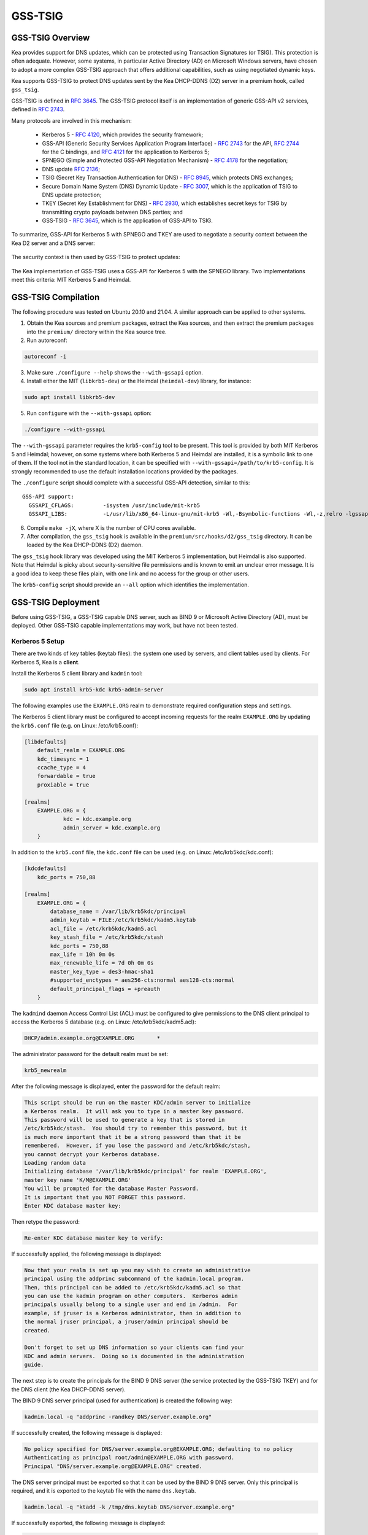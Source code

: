 .. _gss-tsig:

GSS-TSIG
========

.. _gss-tsig-overview:

GSS-TSIG Overview
-----------------

Kea provides support for DNS updates, which can be protected using
Transaction Signatures (or TSIG). This protection is often adequate.
However, some systems, in particular Active Directory (AD) on Microsoft
Windows servers, have chosen to adopt a more complex GSS-TSIG approach that offers
additional capabilities, such as using negotiated dynamic keys.

Kea supports GSS-TSIG to protect DNS updates sent by
the Kea DHCP-DDNS (D2) server in a premium hook, called ``gss_tsig``.

GSS-TSIG is defined in `RFC 3645 <https://tools.ietf.org/html/rfc3645>`__.
The GSS-TSIG protocol itself is an implementation of generic GSS-API v2
services, defined in `RFC 2743 <https://tools.ietf.org/html/rfc2743>`__.

Many protocols are involved in this mechanism:

 - Kerberos 5 - `RFC 4120 <https://tools.ietf.org/html/rfc4120>`__, which
   provides the security framework;
 - GSS-API (Generic Security Services Application Program Interface) -
   `RFC 2743 <https://tools.ietf.org/html/rfc2743>`__ for the API,
   `RFC 2744 <https://tools.ietf.org/html/rfc2743>`__ for the C bindings, and
   `RFC 4121 <https://tools.ietf.org/html/rfc4121>`__ for the application
   to Kerberos 5;
 - SPNEGO (Simple and Protected GSS-API Negotiation Mechanism) -
   `RFC 4178 <https://tools.ietf.org/html/rfc4178>`__ for the negotiation;
 - DNS update `RFC 2136 <https://tools.ietf.org/html/rfc2136>`__;
 - TSIG (Secret Key Transaction Authentication for DNS) -
   `RFC 8945 <https://tools.ietf.org/html/rfc8945>`__, which
   protects DNS exchanges;
 - Secure Domain Name System (DNS) Dynamic Update -
   `RFC 3007 <https://tools.ietf.org/html/rfc3007>`__, which is the
   application of TSIG to DNS update protection;
 - TKEY (Secret Key Establishment for DNS) -
   `RFC 2930 <https://tools.ietf.org/html/rfc2930>`__, which establishes
   secret keys for TSIG by transmitting crypto payloads between DNS
   parties; and
 - GSS-TSIG - `RFC 3645 <https://tools.ietf.org/html/rfc3645>`__, which
   is the application of GSS-API to TSIG.

To summarize, GSS-API for Kerberos 5 with SPNEGO and TKEY are used to
negotiate a security context between the Kea D2 server and a DNS server:

.. figure:: ../uml/tkey.*

The security context is then used by GSS-TSIG to protect updates:

.. figure:: ../uml/update.*

The Kea implementation of GSS-TSIG uses a GSS-API for Kerberos 5 with
the SPNEGO library. Two implementations meet this criteria: MIT Kerberos
5 and Heimdal.

.. _gss-tsig-install:

GSS-TSIG Compilation
--------------------

The following procedure was tested on Ubuntu 20.10 and 21.04. A similar
approach can be applied to other systems.

1.  Obtain the Kea sources and premium packages, extract the Kea sources,
    and then extract the premium packages into the ``premium/`` directory within the Kea
    source tree.

2. Run autoreconf:

.. code-block:: console

    autoreconf -i

3. Make sure ``./configure --help`` shows the ``--with-gssapi`` option.

4. Install either the MIT (``libkrb5-dev``) or the Heimdal (``heimdal-dev``) library,
   for instance:

.. code-block:: console

    sudo apt install libkrb5-dev

5. Run ``configure`` with the ``--with-gssapi`` option:

.. code-block:: console

    ./configure --with-gssapi

.. note:

    It is ``--with-gssapi`` (with no dash between "gss" and "api"), to maintain
    consistency with the BIND 9 option.

The ``--with-gssapi`` parameter requires the ``krb5-config`` tool to be present. This
tool is provided by both MIT Kerberos 5 and Heimdal; however, on some systems
where both Kerberos 5 and Heimdal are installed, it is a symbolic link
to one of them. If the tool not in the standard location, it can be specified
with ``--with-gssapi=/path/to/krb5-config``. It is strongly recommended
to use the default installation locations provided by the packages.

The ``./configure`` script should complete with a successful GSS-API
detection, similar to this:

::

    GSS-API support:
      GSSAPI_CFLAGS:         -isystem /usr/include/mit-krb5
      GSSAPI_LIBS:           -L/usr/lib/x86_64-linux-gnu/mit-krb5 -Wl,-Bsymbolic-functions -Wl,-z,relro -lgssapi_krb5 -lkrb5 -lk5crypto -lcom_err

6.  Compile ``make -jX``, where X is the number of CPU cores
    available.

7.  After compilation, the ``gss_tsig`` hook is available in the
    ``premium/src/hooks/d2/gss_tsig`` directory. It can be loaded by
    the Kea DHCP-DDNS (D2) daemon.

The ``gss_tsig`` hook library was developed using the MIT Kerberos 5 implementation, but
Heimdal is also supported. Note that Heimdal is picky about
security-sensitive file permissions and is known to emit an unclear error message.
It is a good idea to keep these files plain, with one link and no
access for the group or other users.

The ``krb5-config`` script should provide an ``--all`` option which
identifies the implementation.

.. _gss-tsig-deployment:

GSS-TSIG Deployment
-------------------

Before using GSS-TSIG, a GSS-TSIG capable DNS server, such as BIND 9
or Microsoft Active Directory (AD), must be deployed. Other
GSS-TSIG capable implementations may work, but have not been tested.

Kerberos 5 Setup
~~~~~~~~~~~~~~~~

There are two kinds of key tables (keytab files): the system one used
by servers, and client tables used by clients. For Kerberos 5, Kea is a
**client**.

Install the Kerberos 5 client library and ``kadmin`` tool:

.. code-block:: console

    sudo apt install krb5-kdc krb5-admin-server

The following examples use the ``EXAMPLE.ORG`` realm to demonstrate required
configuration steps and settings.

The Kerberos 5 client library must be configured to accept incoming requests
for the realm ``EXAMPLE.ORG`` by updating the ``krb5.conf`` file
(e.g. on Linux: /etc/krb5.conf):

.. code-block:: ini

    [libdefaults]
        default_realm = EXAMPLE.ORG
        kdc_timesync = 1
        ccache_type = 4
        forwardable = true
        proxiable = true

    [realms]
        EXAMPLE.ORG = {
                kdc = kdc.example.org
                admin_server = kdc.example.org
        }

In addition to the ``krb5.conf`` file, the ``kdc.conf`` file can be used
(e.g. on Linux: /etc/krb5kdc/kdc.conf):

.. code-block:: ini

    [kdcdefaults]
        kdc_ports = 750,88

    [realms]
        EXAMPLE.ORG = {
            database_name = /var/lib/krb5kdc/principal
            admin_keytab = FILE:/etc/krb5kdc/kadm5.keytab
            acl_file = /etc/krb5kdc/kadm5.acl
            key_stash_file = /etc/krb5kdc/stash
            kdc_ports = 750,88
            max_life = 10h 0m 0s
            max_renewable_life = 7d 0h 0m 0s
            master_key_type = des3-hmac-sha1
            #supported_enctypes = aes256-cts:normal aes128-cts:normal
            default_principal_flags = +preauth
        }

The ``kadmind`` daemon Access Control List (ACL) must be configured to give
permissions to the DNS client principal to access the Kerberos 5 database
(e.g. on Linux: /etc/krb5kdc/kadm5.acl):

.. code-block:: ini

    DHCP/admin.example.org@EXAMPLE.ORG       *

The administrator password for the default realm must be set:

.. code-block:: console

    krb5_newrealm

After the following message is displayed, enter
the password for the default realm:

.. code-block:: console

    This script should be run on the master KDC/admin server to initialize
    a Kerberos realm.  It will ask you to type in a master key password.
    This password will be used to generate a key that is stored in
    /etc/krb5kdc/stash.  You should try to remember this password, but it
    is much more important that it be a strong password than that it be
    remembered.  However, if you lose the password and /etc/krb5kdc/stash,
    you cannot decrypt your Kerberos database.
    Loading random data
    Initializing database '/var/lib/krb5kdc/principal' for realm 'EXAMPLE.ORG',
    master key name 'K/M@EXAMPLE.ORG'
    You will be prompted for the database Master Password.
    It is important that you NOT FORGET this password.
    Enter KDC database master key:

Then retype the password:

.. code-block:: console

    Re-enter KDC database master key to verify:

If successfully applied, the following message is displayed:

.. code-block:: console

    Now that your realm is set up you may wish to create an administrative
    principal using the addprinc subcommand of the kadmin.local program.
    Then, this principal can be added to /etc/krb5kdc/kadm5.acl so that
    you can use the kadmin program on other computers.  Kerberos admin
    principals usually belong to a single user and end in /admin.  For
    example, if jruser is a Kerberos administrator, then in addition to
    the normal jruser principal, a jruser/admin principal should be
    created.

    Don't forget to set up DNS information so your clients can find your
    KDC and admin servers.  Doing so is documented in the administration
    guide.

The next step is to create the principals for the BIND 9 DNS server
(the service protected by the GSS-TSIG TKEY) and for the DNS client
(the Kea DHCP-DDNS server).

The BIND 9 DNS server principal (used for authentication) is created the
following way:

.. code-block:: console

    kadmin.local -q "addprinc -randkey DNS/server.example.org"

If successfully created, the following message is displayed:

.. code-block:: console

    No policy specified for DNS/server.example.org@EXAMPLE.ORG; defaulting to no policy
    Authenticating as principal root/admin@EXAMPLE.ORG with password.
    Principal "DNS/server.example.org@EXAMPLE.ORG" created.

The DNS server principal must be exported so that it can be used by the BIND 9
DNS server. Only this principal is required, and it is exported to the keytab
file with the name ``dns.keytab``.

.. code-block:: console

    kadmin.local -q "ktadd -k /tmp/dns.keytab DNS/server.example.org"

If successfully exported, the following message is displayed:

.. code-block:: console

    Authenticating as principal root/admin@EXAMPLE.ORG with password.
    Entry for principal DNS/server.example.org with kvno 2, encryption type aes256-cts-hmac-sha1-96 added to keytab WRFILE:/tmp/dns.keytab.
    Entry for principal DNS/server.example.org with kvno 2, encryption type aes128-cts-hmac-sha1-96 added to keytab WRFILE:/tmp/dns.keytab.

The DHCP client principal (used by the Kea DHCP-DDNS server) is created the
following way:

.. code-block:: console

    kadmin.local -q "addprinc -randkey DHCP/admin.example.org"

If successfully created, the following message is displayed:

.. code-block:: console

    No policy specified for DHCP/admin.example.org@EXAMPLE.ORG; defaulting to no policy
    Authenticating as principal root/admin@EXAMPLE.ORG with password.
    Principal "DHCP/admin.example.org@EXAMPLE.ORG" created.

The DHCP client principal must be exported so that it can be used by the
Kea DHCP-DDNS server and the GSS-TSIG hook library. It is exported to the client
keytab file with the name ``dhcp.keytab``.

.. code-block:: console

    kadmin.local -q "ktadd -k /tmp/dhcp.keytab DHCP/admin.example.org"

Finally, the ``krb5-admin-server`` must be restarted:

.. code-block:: console

    systemctl restart krb5-admin-server.service

BIND 9 with GSS-TSIG Configuration
~~~~~~~~~~~~~~~~~~~~~~~~~~~~~~~~~~

The BIND 9 DNS server must be configured to use GSS-TSIG, and to use the
previously exported DNS server principal from the keytab file ``dns.keytab``.
Updating the ``named.conf`` file is required:

.. code-block:: console

    options {
        ...
        directory "/var/cache/bind";
        dnssec-validation auto;
        listen-on-v6 { any; };
        tkey-gssapi-keytab "/etc/bind/dns.keytab";
    };
    zone "example.org" {
        type master;
        file "/var/lib/bind/db.example.org";
        update-policy {
            grant "DHCP/admin.example.org@EXAMPLE.ORG" zonesub any;
        };
    };
    zone "84.102.10.in-addr.arpa" {
        type master;
        file "/etc/bind/db.10";
    };

The zone files should have an entry for the server principal FQDN
``server.example.org``.

The ``/etc/bind/db.10`` file needs to be created or updated:

.. code-block:: console

    ;
    ; BIND reverse data file for local loopback interface
    ;
    $TTL    604800                      ; 1 week
    @       IN      SOA      server.example.org. root.example.org. (
                             2          ; Serial
                             604800     ; Refresh
                             86400      ; Retry
                             2419200    ; Expire
                             604800     ; Negative Cache TTL
                             )
    ;
    @       IN      NS      ns.
    40      IN      PTR     ns.example.org.

The ``/var/lib/bind/db.example.org`` file needs to be created or updated:

.. code-block:: console

    $ORIGIN .
    $TTL                604800             ; 1 week
    example.org         IN SOA  server.example.org. root.example.org. (
                                8          ; serial
                                604800     ; refresh (1 week)
                                86400      ; retry (1 day)
                                2419200    ; expire (4 weeks)
                                604800     ; minimum (1 week)
                                )
                        NS      example.org.
                        A       ${BIND9_IP_ADDR}
                        AAAA    ::1
    $ORIGIN example.org.
    kdc                 A       ${KDC_IP_ADDR}
    server              A       ${BIND9_IP_ADDR}

After any configuration change the server must be reloaded or
restarted:

.. code-block:: console

    systemctl restart named.service

It is possible to get the status or restart the logs:

.. code-block:: console

    systemctl status named.service
    journalctl -u named | tail -n 30

Windows Active Directory Configuration
~~~~~~~~~~~~~~~~~~~~~~~~~~~~~~~~~~~~~~

This sub-section is based on an Amazon AWS provided Microsoft Windows Server
2016 with Active Directory pre-installed, so it describes only the steps used
for GSS-TSIG deployment. (For the complete configuration process, please refer to
Microsoft's documentation or other external resources. We found `this <https://www.tenforums.com/tutorials/51456-windows-server-2016-setup-local-domain-controller.html>`__ tutorial very
useful during configuration of our internal QA testing systems.)

Two Active Directory (AD) user accounts are needed:
 - the first account is used to download AD information, such as
   the client key table of Kea
 - the second account is mapped to the Kea DHCP client principal

Kea needs to know:
 - the server IP address
 - the domain/realm name: the domain is in lower case, the realm in upper
   case, both without a final dot
 - the server name

The second account (named ``kea`` below) is used to create a Service
Principal Name (SPN):

.. code-block:: console

    setspn -S DHCP/kea.<domain> kea

After a shared secret key is generated and put in a key table file:

.. code-block:: console

    ktpass -princ DHCP/kea.<domain>@<REALM> -mapuser kea +rndpass -mapop set -ptype KRB5_NT_PRINCIPAL -out dhcp.keytab

The ``dhcp.keytab`` takes the same usage as for UNIX Kerberos.

GSS-TSIG Troubleshooting
~~~~~~~~~~~~~~~~~~~~~~~~

While testing GSS-TSIG integration with Active Directory we came across
one very cryptic error:

.. code-block:: console

   INFO  [kea-dhcp-ddns.gss-tsig-hooks/4678.139690935890624] GSS_TSIG_VERIFY_FAILED GSS-TSIG verify failed: gss_verify_mic failed with GSSAPI error:
   Major = 'A token had an invalid Message Integrity Check (MIC)' (393216), Minor = 'Packet was replayed in wrong direction' (100002).

In our case, the problem was that the Kea D2 server was trying to perform an update of a reverse
DNS zone while it was not configured. An easy solution is to add a reverse DNS
zone similar to the one configured in Kea. To do that, open the "DNS Manager" and choose
"DNS" from the list; from the dropdown list, choose "Reverse Lookup Zones"; then
click "Action" and "New Zone"; finally, follow the New Zone Wizard to add a new zone.

.. _gss-tsig-using:

Using GSS-TSIG
--------------

There are a number of steps required to enable the GSS-TSIG mechanism:

1. The ``gss_tsig`` hook library must be loaded by the D2 server.
2. The GSS-TSIG-capable DNS servers must be specified with their parameters.

An excerpt from a D2 server is provided below; more examples are available in the
``doc/examples/ddns`` directory in the Kea sources.

.. code-block:: javascript
   :linenos:
   :emphasize-lines: 57-107


    {
    "DhcpDdns": {
        // The following parameters are used to receive NCRs (NameChangeRequests)
        // from the local Kea DHCP server. Make sure your kea-dhcp4 and kea-dhcp6
        // matches this.
        "ip-address": "127.0.0.1",
        "port": 53001,
        "dns-server-timeout" : 1000,

        // Forward zone: secure.example.org. It uses GSS-TSIG. It is served
        // by two DNS servers, which listen for DDNS requests at 192.0.2.1
        // and 192.0.2.2.
        "forward-ddns":
        {
            "ddns-domains":
            [
                // DdnsDomain for zone "secure.example.org."
                {
                    "name": "secure.example.org.",
                    "comment": "DdnsDomain example",
                    "dns-servers":
                    [
                        { // This server has an entry in gss/servers and
                          // thus will use GSS-TSIG.
                            "ip-address": "192.0.2.1"
                        },
                        { // This server also has an entry there, so will
                          // use GSS-TSIG, too.
                            "ip-address": "192.0.2.2",
                            "port": 5300
                        }
                    ]
                }
            ]
        },

        // Reverse zone: we want to update the reverse zone "2.0.192.in-addr.arpa".
        "reverse-ddns":
        {
            "ddns-domains":
            [
                {
                    "name": "2.0.192.in-addr.arpa.",
                    "dns-servers":
                    [
                        {
                            // There is a GSS-TSIG definition for this server (see
                            // DhcpDdns/gss-tsig/servers), so it will use
                            // Krb/GSS-TSIG.
                            "ip-address": "192.0.2.1"
                        }
                    ]
                }
            ]
        },

        // Need to add gss-tsig hook here
        "hooks-libraries": [
        {
            "library": "/opt/lib/libddns_gss_tsig.so",
            "parameters": {
                // This section governs the GSS-TSIG integration. Each server
                // mentioned in forward-ddns and/or reverse-ddns needs to have
                // an entry here to be able to use GSS-TSIG defaults (optional,
                // if specified they apply to all the GSS-TSIG servers, unless
                // overwritten on specific server level).

                "server-principal": "DNS/server.example.org@EXAMPLE.ORG",
                "client-principal": "DHCP/admin.example.org@EXAMPLE.ORG",
                "client-keytab": "FILE:/etc/dhcp.keytab", // toplevel only
                "credentials-cache": "FILE:/etc/ccache", // toplevel only
                "tkey-lifetime": 3600, // 1 hour
                "rekey-interval": 2700, // 45 minutes
                "retry-interval": 120, // 2 minutes
                "tkey-protocol": "TCP",
                "fallback": false,

                // The list of GSS-TSIG capable servers
                "servers": [
                    {
                        // First server (identification is required)
                        "id": "server1",
                        "domain-names": [ ], // if not specified or empty, will
                                             // match all domains that want to
                                             // use this IP+port pair
                        "ip-address": "192.0.2.1",
                        "port": 53,
                        "server-principal": "DNS/server1.example.org@EXAMPLE.ORG",
                        "client-principal": "DHCP/admin1.example.org@EXAMPLE.ORG",
                        "tkey-lifetime": 7200, // 2 hours
                        "rekey-interval": 5400, // 90 minutes
                        "retry-interval": 240, // 4 minutes
                        "tkey-protocol": "TCP",
                        "fallback": true // if no key is available fallback to the
                                         // standard behavior (vs skip this server)
                    },
                    {
                        // The second server (it has most of the parameters missing
                        // as those are using the defaults specified above)
                        "id": "server2",
                        "ip-address": "192.0.2.2",
                        "port": 5300
                    }
                ]
            }
        }
        ]

        // Additional parameters, such as logging, control socket and
        // others omitted for clarity.
    }

    }

This configuration file contains a number of extra elements.

First, a list of forward and/or reverse domains with related DNS servers
identified by their IP+port pairs is defined. If the port is not
specified, the default of 53 is assumed. This is similar to basic mode, with no
authentication done using TSIG keys, with the
exception that static TSIG keys are not referenced by name.

Second, the ``libddns_gss_tsig.so`` library must be specified on the
``hooks-libraries`` list. This hook takes many parameters. The most important
one is ``servers``, which is a list of GSS-TSIG-capable servers. If there are
several servers and they share some characteristics, the values can be specified
in the ``parameters`` scope as defaults. In the example above, the defaults that apply
to all servers, unless otherwise specified on a per-server scope, are defined in
lines 63 through 68. The defaults can be skipped if there is only one server
defined, or if all servers have different values.

.. table:: List of available parameters

   +-------------------+----------+---------+---------------------+--------------------------------+
   | Name              | Scope    | Type    | Default value       | Description                    |
   |                   |          |         |                     |                                |
   +===================+==========+=========+=====================+================================+
   | client-keytab     | global / | string  | empty               | the Kerberos **client** key    |
   |                   | server   |         |                     | table                          |
   +-------------------+----------+---------+---------------------+--------------------------------+
   | credentials-cache | global / | string  | empty               | the Kerberos credentials cache |
   |                   | server   |         |                     |                                |
   +-------------------+----------+---------+---------------------+--------------------------------+
   | server-principal  | global / | string  | empty               | the Kerberos principal name of |
   |                   | server   |         |                     | the DNS server that will       |
   |                   |          |         |                     | receive updates                |
   +-------------------+----------+---------+---------------------+--------------------------------+
   | client-principal  | global / | string  | empty               | the Kerberos principal name of |
   |                   | server   |         |                     | the Kea D2 service             |
   +-------------------+----------+---------+---------------------+--------------------------------+
   | tkey-protocol     | global / | string  | "TCP"               | the protocol used to establish |
   |                   | server   | "TCP" / |                     | the security context with the  |
   |                   |          | "UDP"   |                     | DNS servers                    |
   +-------------------+----------+---------+---------------------+--------------------------------+
   | tkey-lifetime     | global / | uint32  | | 3600 seconds      | the lifetime of GSS-TSIG keys  |
   |                   | server   |         | | ( 1 hour )        |                                |
   +-------------------+----------+---------+---------------------+--------------------------------+
   | rekey-interval    | global / | uint32  | | 2700 seconds      | the time interval the keys are |
   |                   | server   |         | | ( 45 minutes )    | checked for rekeying           |
   +-------------------+----------+---------+---------------------+--------------------------------+
   | retry-interval    | global / | uint32  | | 120 seconds       | the time interval to retry to  |
   |                   | server   |         | | ( 2 minutes )     | create a key if any error      |
   |                   |          |         |                     | occurred previously            |
   +-------------------+----------+---------+---------------------+--------------------------------+
   | fallback          | global / | true /  | false               | the behavior to fallback to    |
   |                   | server   | false   |                     | non-GSS-TSIG when GSS-TSIG     |
   |                   |          |         |                     | should be used but no GSS-TSIG |
   |                   |          |         |                     | key is available.              |
   +-------------------+----------+---------+---------------------+--------------------------------+
   | exchange-timeout  | global / | uint32  | | 3000 milliseconds | the time used to wait for the  |
   |                   | server   |         | | ( 3 seconds )     | GSS-TSIG TKEY exchange to      |
   |                   |          |         |                     | finish before it timeouts      |
   +-------------------+----------+---------+---------------------+--------------------------------+
   | user-context      | global / | string  | empty               | the user-provided data in JSON |
   |                   | server   |         |                     | format (not used by            |
   |                   |          |         |                     | the GSS-TSIG hook)             |
   +-------------------+----------+---------+---------------------+--------------------------------+
   | comment           | global / | string  | empty               | ignored                        |
   |                   | server   |         |                     |                                |
   +-------------------+----------+---------+---------------------+--------------------------------+
   | id                | server   | string  | empty               | identifier to a DNS server     |
   |                   |          |         |                     | (required)                     |
   +-------------------+----------+---------+---------------------+--------------------------------+
   | domain-names      | server   | list of | empty               | the many-to-one relationship   |
   |                   |          | strings |                     | between D2 DNS servers and     |
   |                   |          |         |                     | GSS-TSIG DNS servers           |
   +-------------------+----------+---------+---------------------+--------------------------------+
   | ip-address        | server   | IPv4 /  | empty               | the IP address at which the    |
   |                   |          | IPv6    |                     | GSS-TSIG DNS server listens    |
   |                   |          | address |                     | for DDNS and TKEY requests     |
   |                   |          |         |                     | (required)                     |
   +-------------------+----------+---------+---------------------+--------------------------------+
   | port              | server   | uint16  | 53                  | the DNS transport port at      |
   |                   |          |         |                     | which the GSS-TSIG DNS server  |
   |                   |          |         |                     | listens for DDNS and TKEY      |
   |                   |          |         |                     | requests                       |
   +-------------------+----------+---------+---------------------+--------------------------------+

The global parameters are described below:

- ``client-keytab`` specifies the Kerberos **client** key table.
  For instance, ``FILE:<filename>`` can be used to point to a specific file.
  This parameter can be specified only once, in the parameters scope,
  and is the equivalent of setting the ``KRB5_CLIENT_KTNAME`` environment
  variable. An empty value is silently ignored.

- ``credentials-cache`` specifies the Kerberos credentials cache.
  For instance, ``FILE:<filename>`` can be used to point to a file or,
  if using a directory which supports more than one principal,
  ``DIR:<directory-path>``.
  This parameter can be specified only once, in the parameters scope,
  and is the equivalent of setting the ``KRB5CCNAME`` environment
  variable. An empty value is silently ignored.

- ``server-principal`` is the Kerberos principal name of the DNS
  server that receives updates. In other words, this is the
  DNS server's name in the Kerberos system. This parameter is
  mandatory, and uses the typical Kerberos notation:
  ``<SERVICE-NAME>/<server-domain-name>@<REALM>``.

- ``client-principal`` is the Kerberos principal name of the Kea D2
  service. It is optional, and uses the typical Kerberos notation:
  ``<SERVICE-NAME>/<server-domain-name>@<REALM>``.

- ``tkey-protocol`` determines which protocol is used to establish the
  security context with the DNS servers. Currently, the only supported
  values are TCP (the default) and UDP.

- ``tkey-lifetime`` determines the lifetime of GSS-TSIG keys in the
  TKEY protocol. The value must be greater than the ``rekey-interval``
  value. It is expressed in seconds; it defaults to 3600 seconds
  (one hour) if not specified.

- ``rekey-interval`` governs the time interval at which the keys for each configured
  server are checked for rekeying, i.e. when a new key is created to replace the
  current usable one if its age is greater than the ``rekey-interval`` value.
  The value must be smaller than the ``tkey-lifetime`` value (it is recommended
  to be set between 50% and 80% of the ``tkey-lifetime`` value). It is expressed in
  seconds; it defaults to 2700 seconds (45 minutes, or 75% of one hour) if not
  specified.

- ``retry-interval`` governs the time interval at which to retry to create a key if any
  error occurred previously for any configured server. The value must be smaller
  than the ``rekey-interval`` value, and should be at most 1/3 of the difference
  between ``tkey-lifetime`` and ``rekey-interval``. It is expressed in seconds
  and defaults to 120 seconds (2 minutes) if not specified.

- ``fallback`` governs the behavior when GSS-TSIG should be used (a
  matching DNS server is configured) but no GSS-TSIG key is available.
  If set to ``false`` (the default), this server is skipped; if
  set to ``true``, the DNS server is ignored and the DNS update
  is sent with the configured DHCP-DDNS protection (e.g. TSIG key), or
  without any protection when none was configured.

- ``exchange-timeout`` governs the amount of time to wait for the GSS-TSIG TKEY
  exchange to finish before the process times out. It is expressed in milliseconds and
  defaults to 3000 milliseconds (3 seconds) if not specified.

- ``user-context`` is an optional parameter (see :ref:`user-context`
  for a general description of user contexts in Kea).

- ``comment`` is allowed but currently ignored.

- ``servers`` specifies the list of DNS servers where GSS-TSIG is enabled.

The server map parameters are described below:

- ``id`` assigns an identifier to a DNS server. It is used for statistics
  and commands. It is required, and must be both not empty and unique.

- ``domain-names`` governs the many-to-one relationship between D2 DNS
  servers and GSS-TSIG DNS servers: for each domain name on this list,
  Kea looks for a D2 DNS server for this domain with the specified IP address
  and port. An empty list (the default) means that all domains
  match.

- ``ip-address`` specifies the IP address at which the GSS-TSIG DNS server
  listens for DDNS and TKEY requests. It is a mandatory parameter.

- ``port`` specifies the DNS transport port on which the GSS-TSIG DNS server
  listens for DDNS and TKEY requests. It defaults to 53.

- ``server-principal`` is the Kerberos principal name of the DNS server
  that receives updates. The ``server-principal`` parameter set at the per-server
  level takes precedence over one set at the global level. It is a mandatory parameter which must be specified at
  either the global or the server level.

- ``client-principal`` is the Kerberos principal name of the Kea D2
  service for this DNS server. The ``client-principal`` parameter set at the per-server
  level takes precedence over one set at the global level. It is an optional parameter.

- ``tkey-protocol`` determines which protocol is used to establish the
  security context with the DNS server. The ``tkey-protocol`` parameter set at the per-server
  level takes precedence over one set at the global level. The default and supported values
  for the per-server level parameter are the same as
  for the global-level parameter.

- ``tkey-lifetime`` determines the lifetime of GSS-TSIG keys in the
  TKEY protocol for the DNS server. The ``tkey-lifetime`` parameter set at the per-server
  level takes precedence over one set at the global level. The default and supported values
  for the per-server level parameter are the same as
  for the global-level parameter.

- ``rekey-interval`` governs the time interval at which the keys for this particular
  server are checked for rekeying, i.e. when a new key is created to replace the
  current usable one if its age is greater than the ``rekey-interval`` value.
  The value must be smaller than the ``tkey-lifetime`` value (it is recommended
  to be set between 50% and 80% of the ``tkey-lifetime`` value). The ``rekey-interval``
  parameter set at the per-server level takes precedence over one set at the global
  level. The default and supported values for the per-server level parameter are the same as
  for the global-level parameter.

- ``retry-interval`` governs the time interval at which to retry to create a key if any
  error occurred previously for this particular server. The value must be
  smaller than the ``rekey-interval`` value, and should be at most 1/3 of the
  difference between ``tkey-lifetime`` and ``rekey-interval``. The
  ``retry-interval`` parameter set at the per-server level takes precedence over one set at the global
  level. The default and supported values for the per-server level parameter are the same as
  for the global-level parameter.

- ``fallback`` governs the behavior when GSS-TSIG should be used (a
  matching DNS server is configured) but no GSS-TSIG key is available.
  The ``fallback`` parameter set at the per-server level takes precedence over one set at the global
  level. The default and supported values for the per-server level parameter are the same as
  for the global-level parameter..

- ``exchange-timeout`` governs the amount of time to wait for the GSS-TSIG TKEY
  exchange to finish before the process times out. The ``exchange-timeout`` parameter
  set at the per-server level takes precedence over one set at the global
  level. The default and supported values for the per-server level parameter are the same as
  for the global-level parameter.

- ``user-context`` is an optional parameter (see :ref:`user-context`
  for a general description of user contexts in Kea).

- ``comment`` is allowed but currently ignored.

GSS-TSIG Automatic Key Removal
~~~~~~~~~~~~~~~~~~~~~~~~~~~~~~

The server periodically deletes keys after they have been expired more than three times the
length of the maximum key lifetime (the ``tkey-lifetime`` parameter).
The user has the option to purge keys on demand by using the ``gss-tsig-purge-all``
command (see :ref:`command-gss-tsig-purge-all`) or the ``gss-tsig-purge`` command
(see :ref:`command-gss-tsig-purge`).


GSS-TSIG Configuration for Deployment
~~~~~~~~~~~~~~~~~~~~~~~~~~~~~~~~~~~~~

When using Kerberos 5 and BIND 9 as described in :ref:`gss-tsig-deployment`,
the local resolver must point to the BIND 9 ``named`` server address. The
local Kerberos must also be configured by putting the following text into the ``krb5.conf`` file:

.. code-block:: ini

    [libdefaults]
        default_realm = EXAMPLE.ORG
        kdc_timesync = 1
        ccache_type = 4
        forwardable = true
        proxiable = true
    [realms]
        EXAMPLE.ORG = {
                kdc = kdc.example.org
                admin_server = kdc.example.org
        }

With Windows AD, the DNS service is provided by AD, which also provides
the Kerberos service. The required text in the ``krb5.conf`` file becomes:

.. code-block:: ini

    [libdefaults]
        default_realm = <REALM>
        kdc_timesync = 1
        ccache_type = 4
        forwardable = true
        proxiable = true
    [realms]
        ${REALM} = {
                kdc = <AD_IP_ADDR>
                admin_server = <AD_IP_ADDR>
        }

Even when the GSS-API library can use the secret from the client key
table, it is far better to get and cache credentials.

This can be done manually via the command:

.. code-block:: console

    kinit -k -t /tmp/dhcp.keytab DHCP/admin.example.org

or, when using AD:

.. code-block:: console

    kinit -k -t /tmp/dhcp.keytab DHCP/kea.<domain>

The credential cache can be displayed using ``klist``.

In production, it is better to rely on a Kerberos Credential Manager as
the System Security Services Daemon (``sssd``).

When using BIND 9, the server principal is in the form "DNS/server.example.org@EXAMPLE.ORG¨;
with AD, the format is "DNS/<server>.<domain>@<REALM>".

.. _stats-gss-tsig:

GSS-TSIG Statistics
-------------------

The GSS-TSIG hook library introduces new statistics at global and
per-DNS-server levels:

-  ``gss-tsig-key-created`` - the number of created GSS-TSIG keys
-  ``tkey-sent`` - the number of sent TKEY exchange initial requests
-  ``tkey-success`` - the number of TKEY exchanges which completed with a success
-  ``tkey-timeout`` - the number of TKEY exchanges which completed on timeout
-  ``tkey-error`` - the number of TKEY exchanges which completed with an error other than
   a timeout

The relationship between keys and DNS servers is very different between
the D2 code and static TSIG keys, and GSS-TSIG keys and DNS servers:

 - a static TSIG key can be shared between many DNS servers;
 - a GSS-TSIG key is only used by one DNS server inside a dedicated
   set of keys.

.. _commands-gss-tsig:

GSS-TSIG Commands
-----------------

The GSS-TSIG hook library supports some commands, which are described below.

.. _command-gss-tsig-get-all:

The ``gss-tsig-get-all`` Command
~~~~~~~~~~~~~~~~~~~~~~~~~~~~~~~~

This command lists all the GSS-TSIG servers and keys.

An example command invocation looks like this:

.. code-block:: json

    {
        "command": "gss-tsig-get-all"
    }

Here is an example of a response returning one GSS-TSIG server and one key:

.. code-block:: json

    {
        "result": 0,
        "text": "1 GSS-TSIG servers and 1 keys",
        "arguments": {
            "gss-tsig-servers": [
                {
                    "id": "foo",
                    "ip-address": "192.1.2.3",
                    "port": 53,
                    "server-principal": "DNS/foo.com@FOO.COM",
                    "key-name-suffix": "foo.com.",
                    "tkey-lifetime": 3600,
                    "tkey-protocol": "TCP",
                    "keys": [
                        {
                            "name": "1234.sig-foo.com.",
                            "inception-date": "2021-09-05 12:23:36.281176",
                            "server-id": "foo",
                            "expire-date": "2021-09-05 13:23:36.281176",
                            "status": "not yet ready",
                            "tkey-exchange": true
                        }
                    ]
                },
                {
                    "id": "bar",
                    "ip-address": "192.1.2.4",
                    "port": 53,
                    "server-principal": "DNS/bar.com@FOO.COM",
                    "key-name-suffix": "bar.com.",
                    "tkey-lifetime": 7200,
                    "tkey-protocol": "UDP",
                    "keys": [ ]
                }
            ]
        }
    }

.. _command-gss-tsig-get:

The ``gss-tsig-get`` Command
~~~~~~~~~~~~~~~~~~~~~~~~~~~~

This command retrieves information about the specified GSS-TSIG server.

An example command invocation looks like this:

.. code-block:: json

    {
        "command": "gss-tsig-get",
        "arguments": {
            "server-id": "foo"
        }
    }

Here is an example of a response returning information about the server "foo":

.. code-block:: json

    {
        "result": 0,
        "text": "GSS-TSIG server[foo] found",
        "arguments": {
            "id": "foo",
            "ip-address": "192.1.2.3",
            "port": 53,
            "server-principal": "DNS/foo.com@FOO.COM",
            "key-name-suffix": "foo.com.",
            "tkey-lifetime": 3600,
            "tkey-protocol": "TCP",
            "keys": [
                {
                    "name": "1234.sig-foo.com.",
                    "server-id": "foo",
                    "inception-date": "2021-09-05 12:23:36.281176",
                    "expire-date": "2021-09-05 13:23:36.281176",
                    "status": "not yet ready",
                    "tkey-exchange": true
                }
            ]
        }
    }

.. _command-gss-tsig-list:

The ``gss-tsig-list`` Command
~~~~~~~~~~~~~~~~~~~~~~~~~~~~~

This command generates a list of GSS-TSIG server IDs and key names.

An example command invocation looks like this:

.. code-block:: json

    {
        "command": "gss-tsig-list"
    }

Here is an example of a response returning two GSS-TSIG servers and three keys:

.. code-block:: json

    {
        "result": 0,
        "text": "2 GSS-TSIG servers and 3 keys",
        "arguments": {
            "gss-tsig-servers": [
                "foo",
                "bar"
            ],
            "gss-tsig-keys": [
                "1234.example.com.",
                "5678.example.com.",
                "43888.example.org."
            ]
        }
    }

.. _command-gss-tsig-key-get:

The ``gss-tsig-key-get`` Command
~~~~~~~~~~~~~~~~~~~~~~~~~~~~~~~~

This command retrieves information about the specified GSS-TSIG key.

An example command invocation looks like this:

.. code-block:: json

    {
        "command": "gss-tsig-key-get",
        "arguments": {
            "key-name": "1234.sig-foo.com."
        }
    }

Here is an example of a response returning information about GSS-TSIG key "1234.sig-foo.com.":

.. code-block:: json

    {
        "result": 0,
        "text": "GSS-TSIG key '1234.sig-foo.com.' found",
        "arguments": {
            "name": "1234.sig-foo.com.",
            "server-id": "foo",
            "inception-date": "2021-09-05 12:23:36.281176",
            "expire-date": "2021-09-05 13:23:36.281176",
            "status": "not yet ready",
            "tkey-exchange": true
        }
    }

.. _command-gss-tsig-key-expire:

The ``gss-tsig-key-expire`` Command
~~~~~~~~~~~~~~~~~~~~~~~~~~~~~~~~~~~

This command expires the specified GSS-TSIG key.

An example command invocation looks like this:

.. code-block:: json

    {
        "command": "gss-tsig-key-expire",
        "arguments": {
            "key-name": "1234.sig-foo.com."
        }
    }

Here is an example of a response indicating that GSS-TSIG key "1234.sig-foo.com." has been expired:

.. code-block:: json

    {
        "result": 0,
        "text": "GSS-TSIG key '1234.sig-foo.com.' expired"
    }

.. _command-gss-tsig-key-del:

The ``gss-tsig-key-del`` Command
~~~~~~~~~~~~~~~~~~~~~~~~~~~~~~~~

This command deletes the specified GSS-TSIG key.

An example command invocation looks like this:

.. code-block:: json

    {
        "command": "gss-tsig-key-del",
        "arguments": {
            "key-name": "1234.sig-foo.com."
        }
    }

Here is an example of a response indicating that GSS-TSIG key "1234.sig-foo.com." has been deleted:

.. code-block:: json

    {
        "result": 0,
        "text": "GSS-TSIG key '1234.sig-foo.com.' deleted"
    }

.. _command-gss-tsig-purge-all:

The ``gss-tsig-purge-all`` Command
~~~~~~~~~~~~~~~~~~~~~~~~~~~~~~~~~~

This command removes all unusable GSS-TSIG keys.

An example command invocation looks like this:

.. code-block:: json

    {
        "command": "gss-tsig-purge-all"
    }

Here is an example of a response indicating that two GSS-TSIG keys have been purged:

.. code-block:: json

    {
        "result": 0,
        "text": "2 purged GSS-TSIG keys"
    }

.. _command-gss-tsig-purge:

The ``gss-tsig-purge`` Command
~~~~~~~~~~~~~~~~~~~~~~~~~~~~~~

This command removes unusable GSS-TSIG keys for the specified server.

An example command invocation looks like this:

.. code-block:: json

    {
        "command": "gss-tsig-purge",
        "arguments": {
            "server-id": "foo"
        }
    }

Here is an example of a response indicating that two GSS-TSIG keys for server "foo" have been purged:

.. code-block:: json

    {
        "result": 0,
        "text": "2 purged keys for GSS-TSIG server[foo]"
    }

.. _command-gss-tsig-rekey-all:

The ``gss-tsig-rekey-all`` Command
~~~~~~~~~~~~~~~~~~~~~~~~~~~~~~~~~~

The command unconditionally creates new GSS-TSIG keys for (rekeys)
all DNS servers.

An example command invocation looks like this:

.. code-block:: json

    {
        "command": "gss-tsig-rekey-all"
    }

Here is an example of a response indicating that a rekey was performed:

.. code-block:: json

    {
        "result": 0,
        "text": "rekeyed"
    }

This command is useful when, for instance, the DHCP-DDNS server is
reconnected to the network.

.. _command-gss-tsig-rekey:

The ``gss-tsig-rekey`` Command
~~~~~~~~~~~~~~~~~~~~~~~~~~~~~~

The command unconditionally creates new GSS-TSIG keys for (rekeys)
a specified DNS server.

An example command invocation looks like this:

.. code-block:: json

    {
        "command": "gss-tsig-purge",
        "arguments": {
            "server-id": "foo"
        }
    }

Here is an example of a response indicating that a rekey was performed:

.. code-block:: json

    {
        "result": 0,
        "text": "GSS-TSIG server[foo] rekeyed"
    }

This command is typically used when a DNS server has been rebooted, so
that existing GSS-TSIG keys shared with this server can no longer be used.
